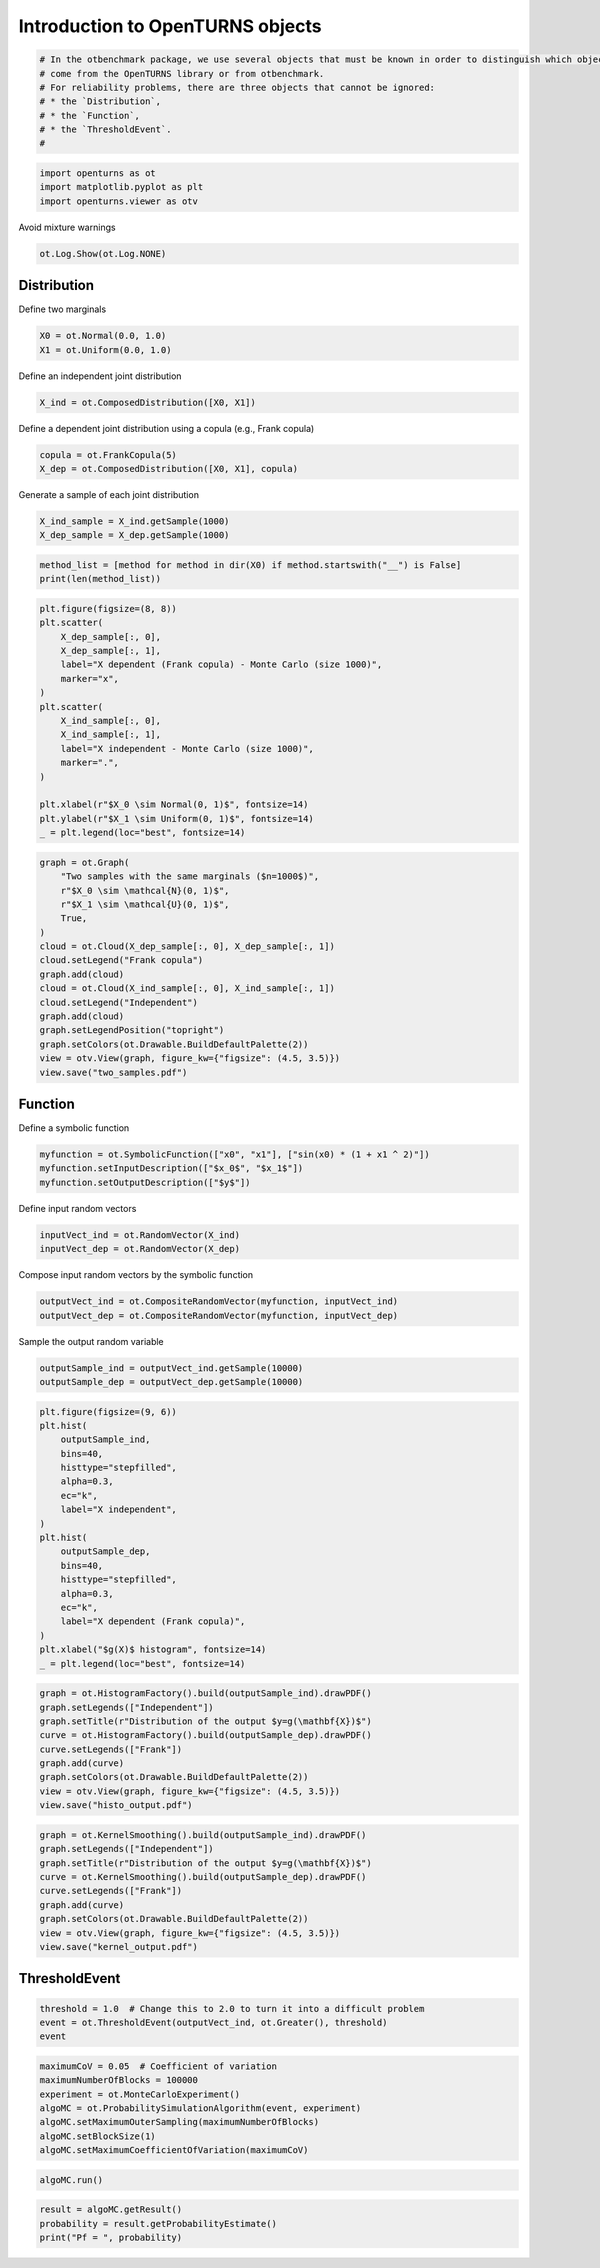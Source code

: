 
.. DO NOT EDIT.
.. THIS FILE WAS AUTOMATICALLY GENERATED BY SPHINX-GALLERY.
.. TO MAKE CHANGES, EDIT THE SOURCE PYTHON FILE:
.. "auto_examples/plot_uncecomp_ot_examples.py"
.. LINE NUMBERS ARE GIVEN BELOW.

.. only:: html

    .. note::
        :class: sphx-glr-download-link-note

        :ref:`Go to the end <sphx_glr_download_auto_examples_plot_uncecomp_ot_examples.py>`
        to download the full example code.

.. rst-class:: sphx-glr-example-title

.. _sphx_glr_auto_examples_plot_uncecomp_ot_examples.py:


Introduction to OpenTURNS objects
=================================

.. GENERATED FROM PYTHON SOURCE LINES 5-14

.. code-block:: Python


    # In the otbenchmark package, we use several objects that must be known in order to distinguish which objects
    # come from the OpenTURNS library or from otbenchmark.
    # For reliability problems, there are three objects that cannot be ignored:
    # * the `Distribution`,
    # * the `Function`,
    # * the `ThresholdEvent`.
    #








.. GENERATED FROM PYTHON SOURCE LINES 15-19

.. code-block:: Python

    import openturns as ot
    import matplotlib.pyplot as plt
    import openturns.viewer as otv








.. GENERATED FROM PYTHON SOURCE LINES 20-21

Avoid mixture warnings

.. GENERATED FROM PYTHON SOURCE LINES 21-23

.. code-block:: Python

    ot.Log.Show(ot.Log.NONE)








.. GENERATED FROM PYTHON SOURCE LINES 24-26

Distribution
------------

.. GENERATED FROM PYTHON SOURCE LINES 28-29

Define two marginals

.. GENERATED FROM PYTHON SOURCE LINES 29-32

.. code-block:: Python

    X0 = ot.Normal(0.0, 1.0)
    X1 = ot.Uniform(0.0, 1.0)








.. GENERATED FROM PYTHON SOURCE LINES 33-34

Define an independent joint distribution

.. GENERATED FROM PYTHON SOURCE LINES 34-36

.. code-block:: Python

    X_ind = ot.ComposedDistribution([X0, X1])








.. GENERATED FROM PYTHON SOURCE LINES 37-38

Define a dependent joint distribution using a copula (e.g., Frank copula)

.. GENERATED FROM PYTHON SOURCE LINES 38-41

.. code-block:: Python

    copula = ot.FrankCopula(5)
    X_dep = ot.ComposedDistribution([X0, X1], copula)








.. GENERATED FROM PYTHON SOURCE LINES 42-43

Generate a sample of each joint distribution

.. GENERATED FROM PYTHON SOURCE LINES 43-47

.. code-block:: Python

    X_ind_sample = X_ind.getSample(1000)
    X_dep_sample = X_dep.getSample(1000)









.. GENERATED FROM PYTHON SOURCE LINES 48-52

.. code-block:: Python

    method_list = [method for method in dir(X0) if method.startswith("__") is False]
    print(len(method_list))






.. rst-class:: sphx-glr-script-out

 .. code-block:: none

    145




.. GENERATED FROM PYTHON SOURCE LINES 53-72

.. code-block:: Python

    plt.figure(figsize=(8, 8))
    plt.scatter(
        X_dep_sample[:, 0],
        X_dep_sample[:, 1],
        label="X dependent (Frank copula) - Monte Carlo (size 1000)",
        marker="x",
    )
    plt.scatter(
        X_ind_sample[:, 0],
        X_ind_sample[:, 1],
        label="X independent - Monte Carlo (size 1000)",
        marker=".",
    )

    plt.xlabel(r"$X_0 \sim Normal(0, 1)$", fontsize=14)
    plt.ylabel(r"$X_1 \sim Uniform(0, 1)$", fontsize=14)
    _ = plt.legend(loc="best", fontsize=14)





.. image-sg:: /auto_examples/images/sphx_glr_plot_uncecomp_ot_examples_001.png
   :alt: plot uncecomp ot examples
   :srcset: /auto_examples/images/sphx_glr_plot_uncecomp_ot_examples_001.png
   :class: sphx-glr-single-img





.. GENERATED FROM PYTHON SOURCE LINES 73-90

.. code-block:: Python

    graph = ot.Graph(
        "Two samples with the same marginals ($n=1000$)",
        r"$X_0 \sim \mathcal{N}(0, 1)$",
        r"$X_1 \sim \mathcal{U}(0, 1)$",
        True,
    )
    cloud = ot.Cloud(X_dep_sample[:, 0], X_dep_sample[:, 1])
    cloud.setLegend("Frank copula")
    graph.add(cloud)
    cloud = ot.Cloud(X_ind_sample[:, 0], X_ind_sample[:, 1])
    cloud.setLegend("Independent")
    graph.add(cloud)
    graph.setLegendPosition("topright")
    graph.setColors(ot.Drawable.BuildDefaultPalette(2))
    view = otv.View(graph, figure_kw={"figsize": (4.5, 3.5)})
    view.save("two_samples.pdf")




.. image-sg:: /auto_examples/images/sphx_glr_plot_uncecomp_ot_examples_002.png
   :alt: Two samples with the same marginals ($n=1000$)
   :srcset: /auto_examples/images/sphx_glr_plot_uncecomp_ot_examples_002.png
   :class: sphx-glr-single-img





.. GENERATED FROM PYTHON SOURCE LINES 91-93

Function
--------

.. GENERATED FROM PYTHON SOURCE LINES 95-96

Define a symbolic function

.. GENERATED FROM PYTHON SOURCE LINES 96-100

.. code-block:: Python

    myfunction = ot.SymbolicFunction(["x0", "x1"], ["sin(x0) * (1 + x1 ^ 2)"])
    myfunction.setInputDescription(["$x_0$", "$x_1$"])
    myfunction.setOutputDescription(["$y$"])








.. GENERATED FROM PYTHON SOURCE LINES 101-102

Define input random vectors

.. GENERATED FROM PYTHON SOURCE LINES 102-105

.. code-block:: Python

    inputVect_ind = ot.RandomVector(X_ind)
    inputVect_dep = ot.RandomVector(X_dep)








.. GENERATED FROM PYTHON SOURCE LINES 106-107

Compose input random vectors by the symbolic function

.. GENERATED FROM PYTHON SOURCE LINES 107-110

.. code-block:: Python

    outputVect_ind = ot.CompositeRandomVector(myfunction, inputVect_ind)
    outputVect_dep = ot.CompositeRandomVector(myfunction, inputVect_dep)








.. GENERATED FROM PYTHON SOURCE LINES 111-112

Sample the output random variable

.. GENERATED FROM PYTHON SOURCE LINES 112-116

.. code-block:: Python

    outputSample_ind = outputVect_ind.getSample(10000)
    outputSample_dep = outputVect_dep.getSample(10000)









.. GENERATED FROM PYTHON SOURCE LINES 117-137

.. code-block:: Python

    plt.figure(figsize=(9, 6))
    plt.hist(
        outputSample_ind,
        bins=40,
        histtype="stepfilled",
        alpha=0.3,
        ec="k",
        label="X independent",
    )
    plt.hist(
        outputSample_dep,
        bins=40,
        histtype="stepfilled",
        alpha=0.3,
        ec="k",
        label="X dependent (Frank copula)",
    )
    plt.xlabel("$g(X)$ histogram", fontsize=14)
    _ = plt.legend(loc="best", fontsize=14)




.. image-sg:: /auto_examples/images/sphx_glr_plot_uncecomp_ot_examples_003.png
   :alt: plot uncecomp ot examples
   :srcset: /auto_examples/images/sphx_glr_plot_uncecomp_ot_examples_003.png
   :class: sphx-glr-single-img





.. GENERATED FROM PYTHON SOURCE LINES 138-148

.. code-block:: Python

    graph = ot.HistogramFactory().build(outputSample_ind).drawPDF()
    graph.setLegends(["Independent"])
    graph.setTitle(r"Distribution of the output $y=g(\mathbf{X})$")
    curve = ot.HistogramFactory().build(outputSample_dep).drawPDF()
    curve.setLegends(["Frank"])
    graph.add(curve)
    graph.setColors(ot.Drawable.BuildDefaultPalette(2))
    view = otv.View(graph, figure_kw={"figsize": (4.5, 3.5)})
    view.save("histo_output.pdf")




.. image-sg:: /auto_examples/images/sphx_glr_plot_uncecomp_ot_examples_004.png
   :alt: Distribution of the output $y=g(\mathbf{X})$
   :srcset: /auto_examples/images/sphx_glr_plot_uncecomp_ot_examples_004.png
   :class: sphx-glr-single-img





.. GENERATED FROM PYTHON SOURCE LINES 149-159

.. code-block:: Python

    graph = ot.KernelSmoothing().build(outputSample_ind).drawPDF()
    graph.setLegends(["Independent"])
    graph.setTitle(r"Distribution of the output $y=g(\mathbf{X})$")
    curve = ot.KernelSmoothing().build(outputSample_dep).drawPDF()
    curve.setLegends(["Frank"])
    graph.add(curve)
    graph.setColors(ot.Drawable.BuildDefaultPalette(2))
    view = otv.View(graph, figure_kw={"figsize": (4.5, 3.5)})
    view.save("kernel_output.pdf")




.. image-sg:: /auto_examples/images/sphx_glr_plot_uncecomp_ot_examples_005.png
   :alt: Distribution of the output $y=g(\mathbf{X})$
   :srcset: /auto_examples/images/sphx_glr_plot_uncecomp_ot_examples_005.png
   :class: sphx-glr-single-img





.. GENERATED FROM PYTHON SOURCE LINES 160-162

ThresholdEvent
--------------

.. GENERATED FROM PYTHON SOURCE LINES 164-168

.. code-block:: Python

    threshold = 1.0  # Change this to 2.0 to turn it into a difficult problem
    event = ot.ThresholdEvent(outputVect_ind, ot.Greater(), threshold)
    event






.. raw:: html

    <div class="output_subarea output_html rendered_html output_result">
    <p>class=ThresholdEventImplementation antecedent=class=CompositeRandomVector function=class=Function name=Unnamed implementation=class=FunctionImplementation name=Unnamed description=[$x_0$,$x_1$,$y$] evaluationImplementation=class=SymbolicEvaluation name=Unnamed inputVariablesNames=[x0,x1] outputVariablesNames=[y0] formulas=[sin(x0) * (1 + x1 ^ 2)] gradientImplementation=class=SymbolicGradient name=Unnamed evaluation=class=SymbolicEvaluation name=Unnamed inputVariablesNames=[x0,x1] outputVariablesNames=[y0] formulas=[sin(x0) * (1 + x1 ^ 2)] hessianImplementation=class=SymbolicHessian name=Unnamed evaluation=class=SymbolicEvaluation name=Unnamed inputVariablesNames=[x0,x1] outputVariablesNames=[y0] formulas=[sin(x0) * (1 + x1 ^ 2)] antecedent=class=UsualRandomVector distribution=class=JointDistribution name=JointDistribution dimension=2 copula=class=IndependentCopula name=IndependentCopula dimension=2 marginal[0]=class=Normal name=Normal dimension=1 mean=class=Point name=Unnamed dimension=1 values=[0] sigma=class=Point name=Unnamed dimension=1 values=[1] correlationMatrix=class=CorrelationMatrix dimension=1 implementation=class=MatrixImplementation name=Unnamed rows=1 columns=1 values=[1] marginal[1]=class=Uniform name=Uniform dimension=1 a=0 b=1 operator=class=Greater name=Unnamed threshold=1</p>
    </div>
    <br />
    <br />

.. GENERATED FROM PYTHON SOURCE LINES 169-177

.. code-block:: Python

    maximumCoV = 0.05  # Coefficient of variation
    maximumNumberOfBlocks = 100000
    experiment = ot.MonteCarloExperiment()
    algoMC = ot.ProbabilitySimulationAlgorithm(event, experiment)
    algoMC.setMaximumOuterSampling(maximumNumberOfBlocks)
    algoMC.setBlockSize(1)
    algoMC.setMaximumCoefficientOfVariation(maximumCoV)








.. GENERATED FROM PYTHON SOURCE LINES 178-180

.. code-block:: Python

    algoMC.run()








.. GENERATED FROM PYTHON SOURCE LINES 181-184

.. code-block:: Python

    result = algoMC.getResult()
    probability = result.getProbabilityEstimate()
    print("Pf = ", probability)




.. rst-class:: sphx-glr-script-out

 .. code-block:: none

    Pf =  0.1497584541062803





.. rst-class:: sphx-glr-timing

   **Total running time of the script:** (0 minutes 1.290 seconds)


.. _sphx_glr_download_auto_examples_plot_uncecomp_ot_examples.py:

.. only:: html

  .. container:: sphx-glr-footer sphx-glr-footer-example

    .. container:: sphx-glr-download sphx-glr-download-jupyter

      :download:`Download Jupyter notebook: plot_uncecomp_ot_examples.ipynb <plot_uncecomp_ot_examples.ipynb>`

    .. container:: sphx-glr-download sphx-glr-download-python

      :download:`Download Python source code: plot_uncecomp_ot_examples.py <plot_uncecomp_ot_examples.py>`

    .. container:: sphx-glr-download sphx-glr-download-zip

      :download:`Download zipped: plot_uncecomp_ot_examples.zip <plot_uncecomp_ot_examples.zip>`
